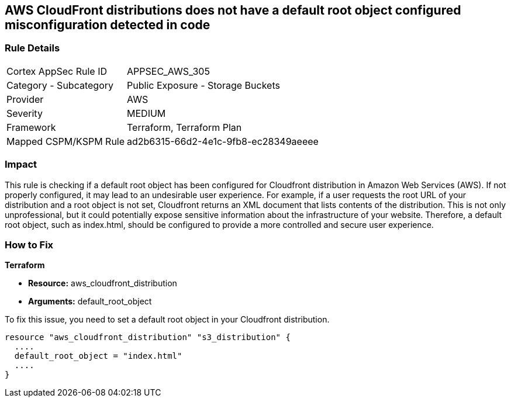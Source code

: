 == AWS CloudFront distributions does not have a default root object configured misconfiguration detected in code

=== Rule Details

[cols="1,2"]
|===
|Cortex AppSec Rule ID |APPSEC_AWS_305
|Category - Subcategory |Public Exposure - Storage Buckets
|Provider |AWS
|Severity |MEDIUM
|Framework |Terraform, Terraform Plan
|Mapped CSPM/KSPM Rule |ad2b6315-66d2-4e1c-9fb8-ec28349aeeee
|===


=== Impact
This rule is checking if a default root object has been configured for Cloudfront distribution in Amazon Web Services (AWS). If not properly configured, it may lead to an undesirable user experience. For example, if a user requests the root URL of your distribution and a root object is not set, Cloudfront returns an XML document that lists contents of the distribution. This is not only unprofessional, but it could potentially expose sensitive information about the infrastructure of your website. Therefore, a default root object, such as index.html, should be configured to provide a more controlled and secure user experience.

=== How to Fix

*Terraform*

* *Resource:* aws_cloudfront_distribution
* *Arguments:* default_root_object

To fix this issue, you need to set a default root object in your Cloudfront distribution. 

[source,hcl]
----
resource "aws_cloudfront_distribution" "s3_distribution" {
  ....
  default_root_object = "index.html"
  ....
}
----
